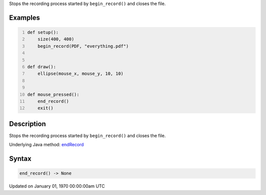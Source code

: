 .. title: end_record()
.. slug: end_record
.. date: 1970-01-01 00:00:00 UTC+00:00
.. tags:
.. category:
.. link:
.. description: py5 end_record() documentation
.. type: text

Stops the recording process started by ``begin_record()`` and closes the file.

Examples
========

.. raw:: html

    <div class="example-table">

.. raw:: html

    <div class="example-row"><div class="example-cell-image">

.. raw:: html

    </div><div class="example-cell-code">

.. code:: python
    :number-lines:

    def setup():
        size(400, 400)
        begin_record(PDF, "everything.pdf")


    def draw():
        ellipse(mouse_x, mouse_y, 10, 10)


    def mouse_pressed():
        end_record()
        exit()

.. raw:: html

    </div></div>

.. raw:: html

    </div>

Description
===========

Stops the recording process started by ``begin_record()`` and closes the file.

Underlying Java method: `endRecord <https://processing.org/reference/endRecord_.html>`_

Syntax
======

.. code:: python

    end_record() -> None

Updated on January 01, 1970 00:00:00am UTC


